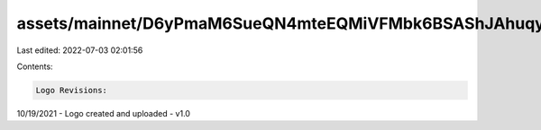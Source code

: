 assets/mainnet/D6yPmaM6SueQN4mteEQMiVFMbk6BSAShJAhuqyzVJ3fq/README.md
=====================================================================

Last edited: 2022-07-03 02:01:56

Contents:

.. code-block:: md

    Logo Revisions:

10/19/2021 - Logo created and uploaded - v1.0


